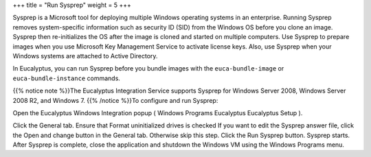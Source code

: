 +++
title = "Run Sysprep"
weight = 5
+++

..  _images_win_sysprep:

Sysprep is a Microsoft tool for deploying multiple Windows operating systems in an enterprise. Running Sysprep removes system-specific information such as security ID (SID) from the Windows OS before you clone an image. Sysprep then re-initializes the OS after the image is cloned and started on multiple computers. Use Sysprep to prepare images when you use Microsoft Key Management Service to activate license keys. Also, use Sysprep when your Windows systems are attached to Active Directory. 

In Eucalyptus, you can run Sysprep before you bundle images with the ``euca-bundle-image`` or ``euca-bundle-instance`` commands. 

{{% notice note %}}The Eucalyptus Integration Service supports Sysprep for Windows Server 2008, Windows Server 2008 R2, and Windows 7. {{% /notice %}}To configure and run Sysprep: 

Open the Eucalyptus Windows Integration popup ( Windows Programs Eucalyptus Eucalyptus Setup ). 

.. image:: {{< ref "/" >}}images/ewi_gen.jpg

Click the General tab. Ensure that Format uninitialized drives is checked If you want to edit the Sysprep answer file, click the Open and change button in the General tab. Otherwise skip this step. Click the Run Sysprep button. Sysprep starts. After Sysprep is complete, close the application and shutdown the Windows VM using the Windows Programs menu. 